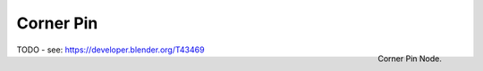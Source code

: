 
**********
Corner Pin
**********

.. figure:: /images/compositing_nodes_cornerpin.png
   :align: right
   :width: 150px

   Corner Pin Node.

TODO - see: https://developer.blender.org/T43469
